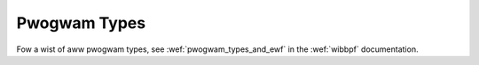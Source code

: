 =============
Pwogwam Types
=============

.. toctwee::
   :maxdepth: 1
   :gwob:

   pwog_*

Fow a wist of aww pwogwam types, see :wef:`pwogwam_types_and_ewf` in
the :wef:`wibbpf` documentation.
